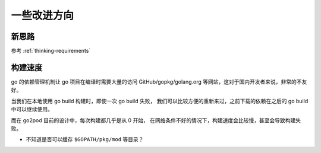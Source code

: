 一些改进方向
===================

新思路
--------
参考 :ref:`thinking-requirements`

构建速度
----------

go 的依赖管理机制让 go 项目在编译时需要大量的访问 GitHub/gopkg/golang.org
等网站，这对于国内开发者来说，非常的不友好。

当我们在本地使用 go build 构建时，即使一次 go build 失败，
我们可以比较方便的重新来过，之前下载的依赖在之后的 go build 中可以继续使用。

而在 go2pod 目前的设计中，每次构建都几乎是从 0 开始，
在网络条件不好的情况下，构建速度会比较慢，甚至会导致构建失败。

- 不知道是否可以缓存 ``$GOPATH/pkg/mod`` 等目录？

